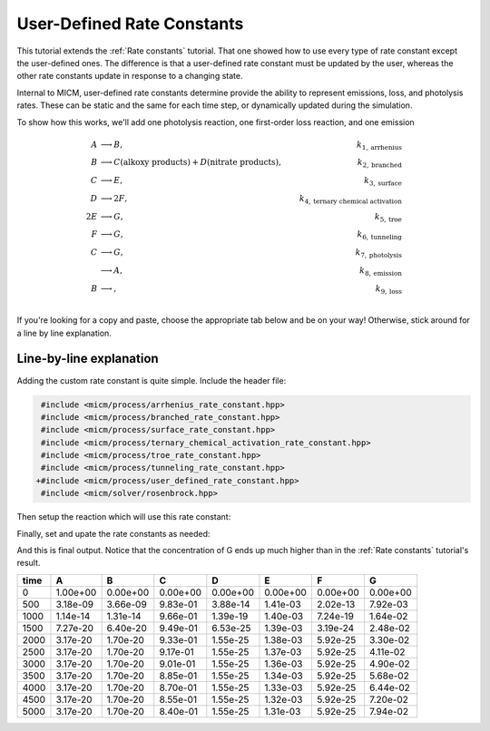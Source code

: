 .. _User defined rate constants:

User-Defined Rate Constants
###########################

This tutorial extends the :ref:`Rate constants` tutorial. That one showed how to use every type of rate constant
except the user-defined ones. The difference is that a user-defined rate constant must be updated by the user,
whereas the other rate constants update in response to a changing state. 

Internal to MICM, user-defined rate constants determine provide the ability to represent 
emissions, loss, and photolysis rates. These can be static and the same for each time step, or dynamically updated 
during the simulation.

To show how this works, we'll add one photolysis reaction, one first-order loss reaction, and one emission

.. math::

  A &\longrightarrow B, &k_{1, \mathrm{arrhenius}} \\
  B &\longrightarrow C (\mathrm{alkoxy\ products}) + D (\mathrm{nitrate\ products}), &k_{2, \mathrm{branched}} \\
  C &\longrightarrow E, &k_{3, \mathrm{surface}} \\
  D &\longrightarrow 2F, &k_{4, \mathrm{ternary\ chemical\ activation}} \\
  2E &\longrightarrow G, &k_{5, \mathrm{troe}} \\
  F &\longrightarrow G, &k_{6, \mathrm{tunneling}} \\
  C &\longrightarrow G, &k_{7, \mathrm{photolysis}} \\
  &\longrightarrow A, &k_{8, \mathrm{emission}} \\
  B &\longrightarrow, &k_{9, \mathrm{loss}} \\


If you're looking for a copy and paste, choose
the appropriate tab below and be on your way! Otherwise, stick around for a line by line explanation.

.. tabs::

    .. tab:: Build the Mechanism with the API

        .. literalinclude:: ../../../test/tutorial/test_rate_constants_user_defined_by_hand.cpp
          :language: cpp

    .. tab:: OpenAtmos Configuration reading

        .. raw:: html

            <div class="download-div">
              <a href="../_static/tutorials/rate_constants_user_defined.zip" download>
                <button class="download-button">Download zip configuration</button>
              </a>
            </div>

        .. literalinclude:: ../../../test/tutorial/test_rate_constants_user_defined_with_config.cpp
          :language: cpp

Line-by-line explanation
------------------------

Adding the custom rate constant is quite simple. Include the header file:

.. code-block:: diff

     #include <micm/process/arrhenius_rate_constant.hpp>
     #include <micm/process/branched_rate_constant.hpp>
     #include <micm/process/surface_rate_constant.hpp>
     #include <micm/process/ternary_chemical_activation_rate_constant.hpp>
     #include <micm/process/troe_rate_constant.hpp>
     #include <micm/process/tunneling_rate_constant.hpp>
    +#include <micm/process/user_defined_rate_constant.hpp>
     #include <micm/solver/rosenbrock.hpp>


Then setup the reaction which will use this rate constant:



.. tabs::

    .. tab:: Build the Mechanism with the API

        .. code-block:: diff

             Process r7 = Process::create()
                             .reactants({ f })
                             .products({ yields(g, 1) })
                             .rate_constant(TunnelingRateConstant({ .A_ = 1.2, .B_ = 2.3, .C_ = 302.3 }))
                             .phase(gas_phase);

            + Process r8 = Process::create()
            +                 .reactants({ c })
            +                 .products({ yields(g, 1) })
            +                 .rate_constant(UserDefinedRateConstant({.label_="my rate"}))
            +                 .phase(gas_phase);

            + Process r9 = Process::create()
            +                 .products({ yields(a, 1) })
            +                 .rate_constant(UserDefinedRateConstant({.label_="my emission rate"}))
            +                 .phase(gas_phase);

            + Process r10 = Process::create()
            +                 .reactants({ b })
            +                 .rate_constant(UserDefinedRateConstant({.label_="my loss rate"}))
            +                 .phase(gas_phase);

             auto chemical_system = System(micm::SystemParameters{ .gas_phase_ = gas_phase });
            - auto reactions = std::vector<micm::Process>{ r1, r2, r3, r4, r5, r6, r7 };
            + auto reactions = std::vector<micm::Process>{ r1, r2, r3, r4, r5, r6, r7, r8, r9, r10 };



    .. tab:: OpenAtmos Configuration reading

        In this case, you only need to add the configuration to the reactions.json file in the configuration directory.


        .. code-block:: diff

           + {
           +   "type": "PHOTOLYSIS",
           +   "reactants": {
           +     "C": {}
           +   },
           +   "products": {
           +     "G": {}
           +   },
           +   "MUSICA name": "my photolysis rate"
           + },
           + {
           +   "type": "FIRST_ORDER_LOSS",
           +   "species": "B",
           +   "MUSICA name": "my loss rate"
           + },
           + {
           +   "type": "EMISSION",
           +   "species": "A",
           +   "MUSICA name": "my emission rate"
           + }


Finally, set and upate the rate constants as needed:



.. tabs::

    .. tab:: Build the Mechanism with the API

        .. code-block:: diff

          +double photo_rate = 1e-10;
          +double emission_rate = 1e-20;
          +double loss = emission_rate * 1e-3;
          +// these rates are constant through the simulation
          +state.SetCustomRateParameter("my emission rate", emission_rate);
          +state.SetCustomRateParameter("my loss rate", loss);
           // solve for ten iterations
           for (int i = 0; i < 10; ++i)
           {
             // Depending on how stiff the system is
             // the solver integration step may not be able to solve for the full time step
             // so we need to track how much time the solver was able to integrate for and continue
             // solving until we finish
             double elapsed_solve_time = 0;
          +  state.SetCustomRateParameter("my photolysis rate", photo_rate);

             while (elapsed_solve_time < time_step)
             {
               auto result = solver.Solve(time_step - elapsed_solve_time, state);
               elapsed_solve_time = result.final_time_;
               // std::cout << "solver state: " << StateToString(result.state_) << std::endl;
               state.variables_[0] = result.result_.AsVector();
             }

             print_state(time_step * (i + 1), state);
          +   photo_rate *= 1.5;
           }

    .. tab:: OpenAtmos Configuration reading

        In this case, you only need to add the configuration to the reactions.json file in the configuration directory.
        When reading in from a configuration file, the loss, emissions, and photolysis rates are prefixed with
        ``LOSS.``, ``EMIS.``, and ``PHOTO.``. This differs slightly from defining the API by hand.


        .. code-block:: diff

          +double photo_rate = 1e-10;
          +double emission_rate = 1e-20;
          +double loss = emission_rate * 1e-3;
          +// these rates are constant through the simulation
          +state.SetCustomRateParameter("EMIS.my emission rate", emission_rate);
          +state.SetCustomRateParameter("LOSS.my loss rate", loss);
           // solve for ten iterations
           for (int i = 0; i < 10; ++i)
           {
             // Depending on how stiff the system is
             // the solver integration step may not be able to solve for the full time step
             // so we need to track how much time the solver was able to integrate for and continue
             // solving until we finish
             double elapsed_solve_time = 0;
          +  state.SetCustomRateParameter("PHOTO.my photolysis rate", photo_rate);

             while (elapsed_solve_time < time_step)
             {
               auto result = solver.Solve(time_step - elapsed_solve_time, state);
               elapsed_solve_time = result.final_time_;
               // std::cout << "solver state: " << StateToString(result.state_) << std::endl;
               state.variables_[0] = result.result_.AsVector();
             }

             print_state(time_step * (i + 1), state);
          +   photo_rate *= 1.5;
           }

And this is final output. Notice that the concentration of G ends up much higher than in 
the :ref:`Rate constants` tutorial's result.

+-------+-------------+-------------+-------------+-------------+-------------+-------------+-------------+
|  time |      A      |      B      |      C      |      D      |      E      |      F      |      G      |
+=======+=============+=============+=============+=============+=============+=============+=============+
|   0   |   1.00e+00  |   0.00e+00  |   0.00e+00  |   0.00e+00  |   0.00e+00  |   0.00e+00  |   0.00e+00  |
+-------+-------------+-------------+-------------+-------------+-------------+-------------+-------------+
|  500  |   3.18e-09  |   3.66e-09  |   9.83e-01  |   3.88e-14  |   1.41e-03  |   2.02e-13  |   7.92e-03  |
+-------+-------------+-------------+-------------+-------------+-------------+-------------+-------------+
| 1000  |   1.14e-14  |   1.31e-14  |   9.66e-01  |   1.39e-19  |   1.40e-03  |   7.24e-19  |   1.64e-02  |
+-------+-------------+-------------+-------------+-------------+-------------+-------------+-------------+
| 1500  |   7.27e-20  |   6.40e-20  |   9.49e-01  |   6.53e-25  |   1.39e-03  |   3.19e-24  |   2.48e-02  |
+-------+-------------+-------------+-------------+-------------+-------------+-------------+-------------+
| 2000  |   3.17e-20  |   1.70e-20  |   9.33e-01  |   1.55e-25  |   1.38e-03  |   5.92e-25  |   3.30e-02  |
+-------+-------------+-------------+-------------+-------------+-------------+-------------+-------------+
| 2500  |   3.17e-20  |   1.70e-20  |   9.17e-01  |   1.55e-25  |   1.37e-03  |   5.92e-25  |   4.11e-02  |
+-------+-------------+-------------+-------------+-------------+-------------+-------------+-------------+
| 3000  |   3.17e-20  |   1.70e-20  |   9.01e-01  |   1.55e-25  |   1.36e-03  |   5.92e-25  |   4.90e-02  |
+-------+-------------+-------------+-------------+-------------+-------------+-------------+-------------+
| 3500  |   3.17e-20  |   1.70e-20  |   8.85e-01  |   1.55e-25  |   1.34e-03  |   5.92e-25  |   5.68e-02  |
+-------+-------------+-------------+-------------+-------------+-------------+-------------+-------------+
| 4000  |   3.17e-20  |   1.70e-20  |   8.70e-01  |   1.55e-25  |   1.33e-03  |   5.92e-25  |   6.44e-02  |
+-------+-------------+-------------+-------------+-------------+-------------+-------------+-------------+
| 4500  |   3.17e-20  |   1.70e-20  |   8.55e-01  |   1.55e-25  |   1.32e-03  |   5.92e-25  |   7.20e-02  |
+-------+-------------+-------------+-------------+-------------+-------------+-------------+-------------+
| 5000  |   3.17e-20  |   1.70e-20  |   8.40e-01  |   1.55e-25  |   1.31e-03  |   5.92e-25  |   7.94e-02  |
+-------+-------------+-------------+-------------+-------------+-------------+-------------+-------------+

